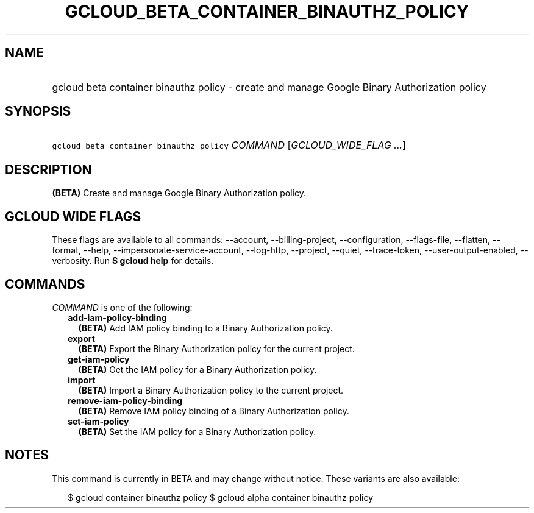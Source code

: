 
.TH "GCLOUD_BETA_CONTAINER_BINAUTHZ_POLICY" 1



.SH "NAME"
.HP
gcloud beta container binauthz policy \- create and manage Google Binary Authorization policy



.SH "SYNOPSIS"
.HP
\f5gcloud beta container binauthz policy\fR \fICOMMAND\fR [\fIGCLOUD_WIDE_FLAG\ ...\fR]



.SH "DESCRIPTION"

\fB(BETA)\fR Create and manage Google Binary Authorization policy.



.SH "GCLOUD WIDE FLAGS"

These flags are available to all commands: \-\-account, \-\-billing\-project,
\-\-configuration, \-\-flags\-file, \-\-flatten, \-\-format, \-\-help,
\-\-impersonate\-service\-account, \-\-log\-http, \-\-project, \-\-quiet,
\-\-trace\-token, \-\-user\-output\-enabled, \-\-verbosity. Run \fB$ gcloud
help\fR for details.



.SH "COMMANDS"

\f5\fICOMMAND\fR\fR is one of the following:

.RS 2m
.TP 2m
\fBadd\-iam\-policy\-binding\fR
\fB(BETA)\fR Add IAM policy binding to a Binary Authorization policy.

.TP 2m
\fBexport\fR
\fB(BETA)\fR Export the Binary Authorization policy for the current project.

.TP 2m
\fBget\-iam\-policy\fR
\fB(BETA)\fR Get the IAM policy for a Binary Authorization policy.

.TP 2m
\fBimport\fR
\fB(BETA)\fR Import a Binary Authorization policy to the current project.

.TP 2m
\fBremove\-iam\-policy\-binding\fR
\fB(BETA)\fR Remove IAM policy binding of a Binary Authorization policy.

.TP 2m
\fBset\-iam\-policy\fR
\fB(BETA)\fR Set the IAM policy for a Binary Authorization policy.


.RE
.sp

.SH "NOTES"

This command is currently in BETA and may change without notice. These variants
are also available:

.RS 2m
$ gcloud container binauthz policy
$ gcloud alpha container binauthz policy
.RE

